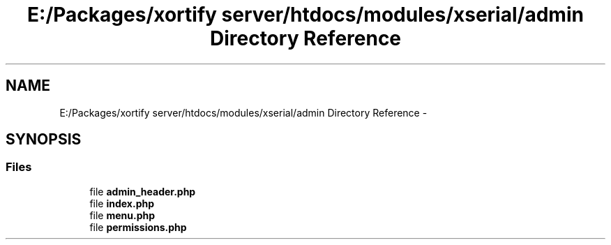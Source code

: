.TH "E:/Packages/xortify server/htdocs/modules/xserial/admin Directory Reference" 3 "Tue Jul 23 2013" "Version 4.11" "Xortify Honeypot Cloud Services" \" -*- nroff -*-
.ad l
.nh
.SH NAME
E:/Packages/xortify server/htdocs/modules/xserial/admin Directory Reference \- 
.SH SYNOPSIS
.br
.PP
.SS "Files"

.in +1c
.ti -1c
.RI "file \fBadmin_header\&.php\fP"
.br
.ti -1c
.RI "file \fBindex\&.php\fP"
.br
.ti -1c
.RI "file \fBmenu\&.php\fP"
.br
.ti -1c
.RI "file \fBpermissions\&.php\fP"
.br
.in -1c
